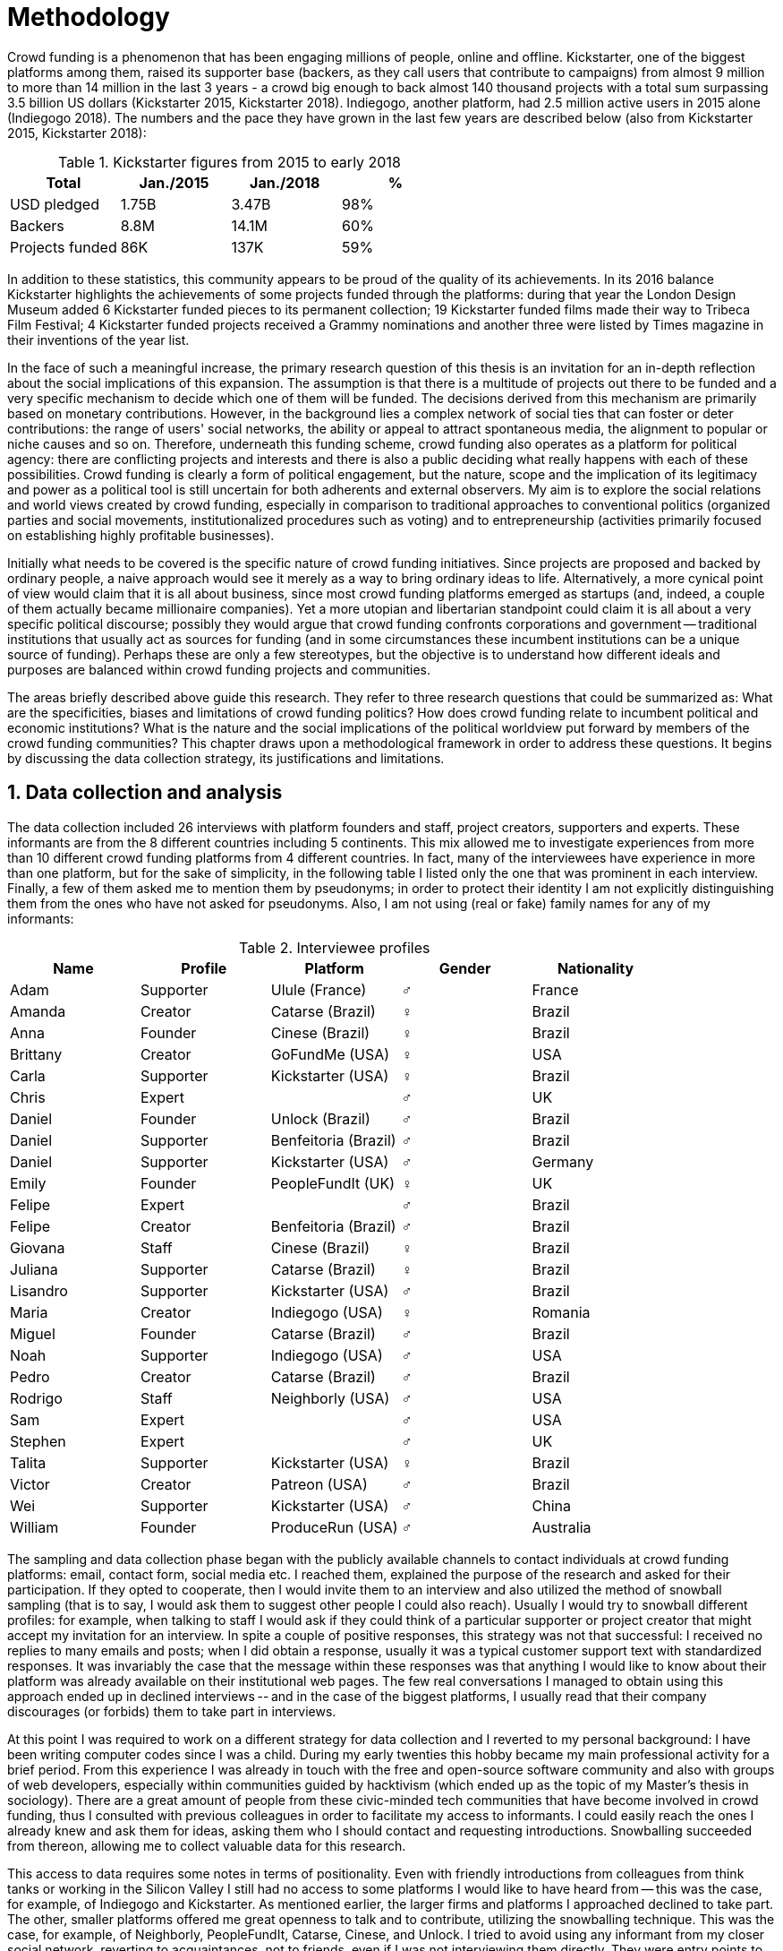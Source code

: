 = Methodology
:numbered:
:sectanchors:
:icons: font
:stylesheet: ../contrib/print.css

Crowd funding is a phenomenon that has been engaging millions of people, online and offline. Kickstarter, one of the biggest platforms among them, raised its supporter base (backers, as they call users that contribute to campaigns) from almost 9 million to more than 14 million in the last 3 years - a crowd big enough to back almost 140 thousand projects with a total sum surpassing 3.5 billion US dollars (Kickstarter 2015, Kickstarter 2018). Indiegogo, another platform, had 2.5 million active users in 2015 alone (Indiegogo 2018). The numbers and the pace they have grown in the last few years are described below (also from Kickstarter 2015, Kickstarter 2018):

[%header, cols="<,^,^,^", format=csv]
.Kickstarter figures from 2015 to early 2018
|===
Total,Jan./2015,Jan./2018,%
USD pledged,1.75B,3.47B,98%
Backers,8.8M,14.1M,60%
Projects funded,86K,137K,59%
|===

In addition to these statistics, this community appears to be proud of the quality of its achievements. In its 2016 balance Kickstarter highlights the achievements of some projects funded through the platforms: during that year the London Design Museum added 6 Kickstarter funded pieces to its permanent collection; 19 Kickstarter funded films made their way to Tribeca Film Festival; 4 Kickstarter funded projects received a Grammy nominations and another three were listed by Times magazine in their inventions of the year list.

In the face of such a meaningful increase, the primary research question of this thesis is an invitation for an in-depth reflection about the social implications of this expansion. The assumption is that there is a multitude of projects out there to be funded and a very specific mechanism to decide which one of them will be funded. The decisions derived from this mechanism are primarily based on monetary contributions. However, in the background lies a complex network of social ties that can foster or deter contributions: the range of users' social networks, the ability or appeal to attract spontaneous media, the alignment to popular or niche causes and so on. Therefore, underneath this funding scheme, crowd funding also operates as a platform for political agency: there are conflicting projects and interests and there is also a public deciding what really happens with each of these possibilities. Crowd funding is clearly a form of political engagement, but the nature, scope and the implication of its legitimacy and power as a political tool is still uncertain for both adherents and external observers. My aim is to explore the social relations and world views created by crowd funding, especially in comparison to traditional approaches to conventional politics (organized parties and social movements, institutionalized procedures such as voting) and to entrepreneurship (activities primarily focused on establishing highly profitable businesses).

Initially what needs to be covered is the specific nature of crowd funding initiatives. Since projects are proposed and backed by ordinary people, a naive approach would see it merely as a way to bring ordinary ideas to life. Alternatively, a more cynical point of view would claim that it is all about business, since most crowd funding platforms emerged as startups (and, indeed, a couple of them actually became millionaire companies). Yet a more utopian and libertarian standpoint could claim it is all about  a very specific political discourse; possibly they would argue that crowd funding confronts corporations and government -- traditional institutions that usually act as sources for funding (and in some circumstances these incumbent institutions can be a unique source of funding). Perhaps these are only a few stereotypes, but the objective is to understand how different ideals and purposes are balanced within crowd funding projects and communities.

The areas briefly described above guide this research. They refer to three research questions that could be summarized as: What are the specificities, biases and limitations of crowd funding politics? How does crowd funding relate to incumbent political and economic institutions? What is the nature and the social implications of the political worldview put forward by members of the crowd funding communities? This chapter draws upon a methodological framework in order to address these questions. It begins by discussing the data collection strategy, its justifications and limitations.

== Data collection and analysis

The data collection included 26 interviews with platform founders and staff, project creators, supporters and experts. These informants are from the 8 different countries including 5 continents. This mix allowed me to investigate experiences from more than 10 different crowd funding platforms from 4 different countries. In fact, many of the interviewees have experience in more than one platform, but for the sake of simplicity, in the following table I listed only the one that was prominent in each interview. Finally, a few of them asked me to mention them by pseudonyms; in order to protect their identity I am not explicitly distinguishing them from the ones who have not asked for pseudonyms. Also, I am not using (real or fake) family names for any of my informants:

[%header, cols="<,<,<,^,<", format=csv]
.Interviewee profiles
|===
Name,Profile,Platform,Gender,Nationality
Adam,Supporter,Ulule (France),♂,France
Amanda,Creator,Catarse (Brazil),♀,Brazil
Anna,Founder,Cinese (Brazil),♀,Brazil
Brittany,Creator,GoFundMe (USA),♀,USA
Carla,Supporter,Kickstarter (USA),♀,Brazil
Chris,Expert,,♂,UK
Daniel,Founder,Unlock (Brazil),♂,Brazil
Daniel,Supporter,Benfeitoria (Brazil),♂,Brazil
Daniel,Supporter,Kickstarter (USA),♂,Germany
Emily,Founder,PeopleFundIt (UK),♀,UK
Felipe,Expert,,♂,Brazil
Felipe,Creator,Benfeitoria (Brazil),♂,Brazil
Giovana,Staff,Cinese (Brazil),♀,Brazil
Juliana,Supporter,Catarse (Brazil),♀,Brazil
Lisandro,Supporter,Kickstarter (USA),♂,Brazil
Maria,Creator,Indiegogo (USA),♀,Romania
Miguel,Founder,Catarse (Brazil),♂,Brazil
Noah,Supporter,Indiegogo (USA),♂,USA
Pedro,Creator,Catarse (Brazil),♂,Brazil
Rodrigo,Staff,Neighborly (USA),♂,USA
Sam,Expert,,♂,USA
Stephen,Expert,,♂,UK
Talita,Supporter,Kickstarter (USA),♀,Brazil
Victor,Creator,Patreon (USA),♂,Brazil
Wei,Supporter,Kickstarter (USA),♂,China
William,Founder,ProduceRun (USA),♂,Australia,USA
|===

The sampling and data collection phase began with the publicly available channels to contact individuals at crowd funding platforms: email, contact form, social media etc. I reached them, explained the purpose of the research and asked for their participation. If they opted to cooperate, then I would invite them to an interview and also utilized the method of snowball sampling (that is to say, I would ask them to suggest other people I could also reach). Usually I would try to snowball different profiles: for example, when talking to staff I would ask if they could think of a particular supporter or project creator that might accept my invitation for an interview. In spite a couple of positive responses, this strategy was not that successful: I received no replies to many emails and posts; when I did obtain a response, usually it was a typical customer support text with standardized responses. It was invariably the case that the message within these responses was that anything I would like to know about their platform was already available on their institutional web pages. The few real conversations I managed to obtain using this approach ended up in declined interviews -- and in the case of the biggest platforms, I usually read that their company discourages (or forbids) them to take part in interviews.

At this point I was required to work on a different strategy for data collection and I reverted to my personal background: I have been writing computer codes since I was a child. During my early twenties this hobby became my main professional activity for a brief period. From this experience I was already in touch with the free and open-source software community and also with groups of web developers, especially within communities guided by hacktivism (which ended up as the topic of my Master's thesis in sociology). There are a great amount of people from these civic-minded tech communities that have become involved in crowd funding, thus I consulted with previous colleagues in order to facilitate my access to informants. I could easily reach the ones I already knew and ask them for ideas, asking them who I should contact and requesting introductions. Snowballing succeeded from thereon, allowing me to collect valuable data for this research.

This access to data requires some notes in terms of positionality. Even with friendly introductions from colleagues from think tanks or working in the Silicon Valley I still had no access to some platforms I would like to have heard from -- this was the case, for example, of Indiegogo and Kickstarter. As mentioned earlier, the larger firms and platforms I approached declined to take part. The other, smaller platforms offered me great openness to talk and to contribute, utilizing the snowballing technique. This was the case, for example, of Neighborly, PeopleFundIt, Catarse, Cinese, and Unlock. I tried to avoid using any informant from my closer social network, reverting to acquaintances, not to friends, even if I was not interviewing them directly. They were entry points to the fieldwork, not informants -- in other words, in order to minimize bias I interacted with people I knew to reach people outside my regular network, expanding the sample from there.

But this does not mean the study was free of bias or limitations. Most importantly, it is appropriate to highlight that the use of qualitative methods is not intended to generalize findings but aims at a detailed and in-depth description of a specific field. In my case I was cautious to avoid extending my arguments further than my data collection allowed me to. What follows is a careful discussion based on an important share of the crowd funding community: enthusiasts that at maximum are project creators in the big players such as Kickstarter and Indiegogo, but no voice from inside these big players. Maybe Catarse is an exception as it is the biggest crowd funding platform operating in Brazil. But that just adds another layer in terms of positionality, that of my homeland: many of my previous contacts are Brazilian, and even if they have been working in many different countries, I have greater access to data in Brazil than in any other country.

Also, I have projects crowd funded through Catarse and Nós.vc and I have also contributed to projects on Catarse, Nós.vc, Indiegogo, Kickstarter and Patreon. Contacts from these projects were not considered for this research in order to minimize bias. Finally, during the research I informally monitored some social media and forums on the internet, looking for posts related to crowd funding and some interviewees (then unknown to me) I approached after reading some post or comment that they shared publicly and which mentioned crowd funding.

The focus of the semi-structured interviews was on opinions of the interviewees about society, business, politics and economics -- especially (but not restricted to) when it comes to crowd funding. In order to better grasp these views, the first part of the interviews did  not explicitly mention crowd funding but investigated interviewees' personal trajectory and identity: I asked them to introduce themselves, to tell me about what they like to do, how they make a living and other background information that allowed me to contextualize the experiences that they were about to share with me. The idea was to adopt a funnel-shaped questioning technique, narrowing down the subject (namely, crowd funding and politics) towards the final part of the interaction. By these means, informants might get to the specific subject spontaneously -- if not, the next steps of the funnel would discreetly attempt to direct the conversation in such a direction. My role as an interviewer was to guide the interviewee in such a direction only if certain topics had not emerged in a more spontaneous way (Kvale and Brinkmann 2009). At the maximum what was expected for the first part of the interviews was to have a brief idea about the interviewee's general opinion on government, corporations, civic organizations, political views and attitudes. At this point these ideas were elicited from personal stories (when someone declined a job offer from a corporation in order to work in a NGO, for example) and not mentioned explicitly. The intention was to touch upon these aspects without intervention, that is to say, without stimulating the interviewee to relate these topics to crowd funding. This technique was employed to avoid the risk of making the interviewee stick to one or other concept just because the interviewer mentioned it -- and not because it was already part of the interviewee's own point of view (Kvale and Brinkmann 2009).

The following step of the funnel is the interviewees' relationship with crowd funding; this step varied according to the informant's profile. For founders and managers, the conversation focused on how they situate their business within society, their choice to found, or work for, a crowd funding enterprise (and their motives to not work elsewhere when that was the case). For project creators, the exploration shifted towards the reasons why they opted to count on crowd funding instead of other funding possibilities. For supporters, the focus was on what had driven them to take part in crowd funding campaigns, their expectations and feeling about such experiences. Finally, with experts, I would inquire about how they ended up in their field of expertise. My experience in this block of the interviewed confirmed that the context provided by their personal background was a pretty useful interviewing technique: usually the transition to this part of the interview was seamless and spontaneous, as a sort of continuation of their life trajectory at a certain point. This was valuable in terms of the non-intervention methodology described above. Moreover, during the interview and the analysis, the personal background offered important hints to expand on informants' experiences with crowd funding.

After getting to the main subject, that is to say, after the interview had definitively shifted towards crowd funding,  the last block addressed interviewees' opinions and views about crowd funding in a broader sense. The investigation inquired about what interviewees expect from crowd funding, how they position it within more traditional social spheres (such as business, politics or culture), and yet verified the possibility of a more aspirational approach when it comes to the social context. If needed, I would more firmly conduct the conversation in a way that invited them to share with me their perceptions of themselves within society -- that is to say, how they position themselves facing a given cultural, political and economic context. By these means, the objective was to grasp their collective and individual expectations related to crowd funding mechanisms and to society in general.

The following table summarizes this funnel shaped design, moving from a more open and spontaneous conversation to a more focused and guided one:

[%header, format=csv]
.Funnel-shaped interviewing technique
|===
Stage, Objectives, Typical topics
"*1. Personal background* (more open, more spontaneity)", Contextualize and better comprehend each interviewee,"Who they are, who do they work with, what do they enjoy in their free time, educational and professional background."
*2. Crowd funding experience*, In-depth understating of their relationship with crowd funding,"How did they get involved with crowd funding, drivers & barriers they feel, how they perceive other funding alternatives."
"*3. Values, objectives & aspirations* (more focused, more guided)", "Comprehension of the core values guiding them, projection of their will in terms of social, economic, cultural and political change", "Whether they consider crowd funding political or not, what they are trying to achieve in life (and how crowd funding might or might not contribute), what are the main issues to be tackled in society (and how crowd funding relates to them)."
|===

The interviews were held in person or remotely (using telephone, VoIP or video conference) between May 2014 and December 2015. The context lacking in the remote interviews was not considered to represent a relevant loss of data in this particular case, since most people I talked to was very well articulated. In fact, this expressiveness relates to their engagement with crowd funding; after all they were either leaders and entrepreneurs who have founded and who manage online platforms, or creators putting their own projects online to public, or yet enthusiastic supporters who voluntarily engaged with these projects, spreading the word about them.

The content of the interviews were recorded (according to the consent of the interviewee), transcribed and analyzed. Next, the data went through a process of labeling and condensation of meaning. These labels (sometimes also referred as "codes" in methodological literature) and these meanings are a key aspect of qualitative content analysis: in practical terms, they "are immediate, are short, and define the action or experience described" (Kvale and Brinkman 2009:202). Labeled sentences and paragraphs were then grouped in similar topics, such as incumbent institutions, internet culture and lifestyle. Inside these groups, many subgroups emerged:

* _Incumbent institutions_: corporations, governments, NGOs and volunteering;
* _Internet culture_: crowd funding, hacker culture, online collaboration and social networks;
* _Lifestyle_: life trajectory, personal motivations and values, maker culture, relationship to money and career, freedom and autonomy, collaborative cultures, commons, communities and networks, politics, sharing economy and social entrepreneurship.

Each of these groups and subgroups were revisited later, that is to say, after I read the transcriptions and labeled their meaningful parts, I re-read every bit, not in the context of the interview, but group by group -- or, more precisely, subgroup by subgroup. This allowed me to have a better understanding of each of these categories and their meaning to my interviewees. It is worth noting that these labels emerged both from tensions already present in my research questions (that is to say, _a priori_ to data collection) and from the data collection process (that is to say, _a posteriori_, when a topic was recurrent in many interviews and I considered it relevant and created a label for it). Also, the same sentence or paragraph could hold as many labels as needed to give it the proper weight -- and that allowed me to link groups and subgroups, understating the relationship between them according to my informants' point of view.

This framework made it possible to navigate through relevant topics which emerged from the data collection, linking them and understanding how they impacted upon each other; in other words, it allowed me to create inductive clusters based on the world views of the interviewees. In addition, when part of the clusters acted as a central node connecting many different topics, this was considered a very relevant area -- that was the case in the relationship to money and autonomy, which became chapters in this thesis. That way, in Kvale and Brinkman's (2009:202) terms,

[quote]
the analysis has gradually moved from descriptive to more theoretical levels, leading to a 'saturation' of the material by coding process, when no new insights and interpretations seem to emerge from further codings.

Additionally, this content was triangulated with other sources, with data collected from the platforms themselves and from the interviewees' online public profiles. This process allowed a contextual interpretation of the meaning of these units of information, as well as validation of the content of the interviews. Validity and reliability emerged from the constant comparison and association between these different sources, offering consistency to the analysis (Golafshani 2003).

== The broad and nuanced crowd funding community

Addressing the ways through which people create and reinvent relationships using digital medias is not a trivial task. According to Beer and Burrows (2007), a powerful way to address the dynamics of the internet is to opt for descriptive accounts, reconceptualizing spheres that are being redefined by online communities and tools. For them, the challenge is "to construct more complete and differentiated descriptions of what is happening" and to give an account of "who is involved, and the practices entailed, in order to inform and enrich new concepts or reworkings of our theoretical staples."

Moreover, when dealing with social research on science and technology there are two commonplace analytical simplifications: either social reality is determined by the technological artifacts (leaving no agency for humans) or technological artifacts are fully interpreted and signified by human agency (considering technological artifacts as merely subjects of human action). The idea is to be "in-between" these extremes, an approach that "allows us to understand technological innovation and social changes as an interplay between solid technological capacities, and the social situation of their development and use" (Allen-Robertson 2013:12). In other words, the idea is to be sensitive not only to the possibilities and limitations brought to life by technological artifacts, but also to the appropriations and semantics developed through their usage.footnote:[This approach is also based in what Hutchby (2001) called _affordances_.]

That said, it is worth reinforcing that the technology put forward by crowd funding platforms is not at the core of this research as much as the possibilities opened by its usage. The technology is relevant in as far as it can be used to understand changes in the dynamics of society. As the next chapters explore, that is the case, for example, in the way a certain group of social actors perceive others around them (other people, other institutions) depending on how they embrace intellectual property (proprietary or free and open source code). But that is also the case in terms of broader social impacts, such as the resurgence of the idea of the prosumer due to new communication possibilities and cheaper alternatives for production (Ritzer 2015, Ritzer 2014, Ritzer and Jurgenson 2010)footnote:[It is considered a resurgence since the first use of the term _prosumer_, in the 1980s, was proposed by a futurologist (Toffler 1980), and only a couple of decades later the idea could be embraced as a rooted academic perspective.] A simplistic take on that issue could take into account merely how the mechanics of production has changed: on the one hand, the internet has decentralized communication, that is to say, in a different way from newspaper, radio and TV centralized broadcasting, in that the internet allows everyone involved to receive _and_ send information over the network; on the other hand, a couple of decades ago, in order to disseminate a text one had written, one would need to spend a huge amount on its printing and distribution. As a result, subsequent to the popularization of the internet, it is now basically free to write and publish a multitude of texts online. Technology, economy and production as a whole have changed and surely these novelties and its impacts cannot be downplayed. However, observers like Rizter suggest the social sciences has stalled at pointing out that vast change are taking place, while largely failing to explore in detail  how capitalism (as well as other power institutions around it) are reshaped by the new culture developed among the multitude of internet users (Ritzer 2015, Ritzer 2014, Ritzer and Jurgenson 2010).

These overarching social rearrangements are not obvious, especially when the technological and social innovations underpinning them are in their infancy. Crowd funding platforms are relatively new and in cases like that, the mindset of members of this community is a powerful indicator about what can be expected from this new social group and its potential impact upon society. Therefore, capturing the world views pushing people into these platforms is the approach of this research. The idea underlying this methodological choice considers that social actors' conceptual framework can limit and determine action or, yet, can completely re-conceptualize it (Ragin 1994). Moreover, "at any particular time, one should be prepared to find that governing concepts can, and often do, lag behind the behavioral requirements of the case" (Ragin 1994:92). The combination of the descriptive approach suggested by Beer and Burrows (2007), together with the stress on world views, paved the way to yet another methodological recourse: referring to semi-structured in-depth interviews as the main source of data collection. I held 26 interviewees with people engaged with crowd funding and throughout these interactions I could learn about how they see themselves in the world and collect relevant information about their own backgrounds. This context allowed me to comprehend their opinions, choices and values in an insightful way and it was then possible to conduct a rich sociological analysis of their 'governing concepts,' especially when it came to their engagement with crowd funding.

In some sense, this strategy is similar to Weber's (1976) and Boltanski & Chiapello's (2011) argument that underlying motivations and deterrents are fundamental to understand how society is organized. If this research differs from the historical and document data collection, it is similar to Weber's assumption that psychological sanctions that originated within some protestant sects had unforeseen behavioral impacts on society, and it is similar to Boltanski & Chiapello's assumption that a certain ideology can justify not only the engagements with capitalism, but always explain different and changing engagement throughout time. In addition to my interviews, I did consult "grey literature"  and press releases from crowd funding platforms, as well as other publicly available texts they publish on social media and blogs. 

Some scholars argue that qualitative social research might fail in achieving theoretical relevance outside the field in which data was collected.footnote:[That is, for example, a risk in referring to qualitative research and a grounded theory approach, as put by Blakie (2010). In spite of that, it is worth highlighting that the author does not discourage the employment of this methodological approaches.] However, when it comes to this specific research, a quantitative measure could be problematic. On the one hand, the amount of money changing hands, the market value of platforms, the number of people involved, or the enormity of the projects being executed would probably be weak measures to compare these new communities with incumbent institutions such as corporations and governments. On the other hand, measuring the economic impact or running surveys on people's opinions related to crowd funding would be strategies that do not interact so well with explicitly qualitative concepts such as world views and governing concepts that predate more significant social changes. Given the contemporaneity of crowd funding and the potential of internet communities to impact incumbent institutions (Allen-Robertson 2013, Ritzer 2015, Ritzer 2014, Ritzer and Jurgenson 2010), this qualitative approach is relevant for comprehending a wider movement that includes different branches of internet groups, such as crowdsourcing, sharing and collaborative economy, social networks, free and open source software and hardware, makers movements, hacker and open spaces and so on.

Mapping the moral grounds (Weber 1976, Boltanski & Chiapello 2011) and the conceptual framework (Ragin 1994) of crowd funding is a way to pinpoint ideals that might be relevant to many of these new communities (for example, as in Taylor & Land 2014). As Bellah _et al_ (2008:275) highlighted, approaches like that are able to grasp rich sociological insights:

[quote]
[The] focus [on political economy] makes sense in that government and the corporations are the most powerful structures in our society and affect everything else, including our culture and our character. But as an exclusive concern, such a focus is severely limited. Structures are not unchanging. They are frequently altered by social movements, which grow out of, and also influence, changes in consciousness, climates of opinion, and culture. We have followed Tocqueville and other classical social theorists in focusing on the mores -- the 'habits of the heart' … It makes sense to study the mores not because they are powerful -- in the short run, at least, power belongs to the political and economic structures -- but for two other reasons. A study of the mores gives us insight into the state of society, its coherence, and its long-term viability. Secondly, it is in the sphere of the mores, and the climates of opinion they express, that we are apt to discern incipient changes of vision -- those new flights of the social imagination that may indicate where society is heading.

Considering the approach described above, the interviewing method offered in-depth qualitative understanding of the world views related to the emergence of the crowd funding phenomenon. Furthermore, this source was considered together with a textual analysis based on the websites and materials circulated by the platforms and the community built around them. The analysis of both sources enabled inferences on the social, cultural, economic, moral and political foundations of these world views. The aim is to assess interviewees' points of view, and to inquire about how they locate themselves within society -- or, in other words, to grasp their own world views, values, references and aspirations. Finally, these findings are invaluable information to propose guidelines for a conceptual framework which takes account of the social relations between people in the crowd funding community and social institutions, a framework that ultimately helps us in understanding the social role played by and aspired to of these social actors.

Although Wikipedia (2015) lists roughly 100 active platforms,footnote:[This figure is from 2015. In May 2014 this same Wikipedia article mentioned only 60 crowd funding platforms. This is a 60% increase in platform numbers in 12 months.] this is clearly an incomplete list. For example, Catarse is a Brazilian platform built on an open source license.footnote:[Catarse (2015a) operates under MIT License.] This means anyone is free to use their source code to build a new platform. According to Catarse's wiki (2015b) there are 15 active platforms based on their source code, roughly half of them operating in countries other than Brazil (including locations such as the USA, Canada, Denmark and Argentina). Most of these platforms, including Catarse itself, are not included in Wikipedia's list. Such diversity has to be taken into account in the interview strategy for this research. During this qualitative investigation an important challenge is to grasp the variety of possible different purposes behind different platforms. To contemplate this diversity, two main strategies were adopted during the sampling in order to understand as many world views as possible.

First, the interviews were held with three different types of profile: platforms founders and staff, people submitting projects to these platforms (project creators), and people backing these projects (project supporters). For each founder or staff interviewed, the idea was to interview two project creators and three project supporters -- this would allow for having informants with differing points of views within the crowd funding community. In essence, this ratio was mostly used as a rule of thumb, not as a restrictive or normative guideline, especially because these categories overlap: most of the time a founder is also a project supporter or even a project creator; most project creators have usually backed some projects in the past, and are often still backing projects during and after their own campaigns. In spite of that, keeping these three profiles in mind allowed the analysis to move from an arguably idealistic point of view in the case of founders (whether it be business or common good based, just to mention two opposing examples), to more pragmatic standpoints from project supporters. In addition to these profiles directly involved in the crowd funding community I also spoke to experts in topics relevant to the field: scholars and entrepreneurs in areas such as sharing economy, tech startups and social impact-driven ventures.

Second, there are three main characteristics of crowd funding platforms to be considered. These characteristics relates from how platforms design their business model, to the way that they deal with their own intellectual property, and to the curatorial layer sometimes included in their service. Details about four specific platforms are helpful in clarifying and illustrating these characteristics, namely: Indiegogo, the first crowd funding platform, and one of the most widely known; Kickstarter, the so-called largest crowd funding platform in the world; Catarse, the first open source one; and Patreon, the first one to offer a recurring funding mechanism.footnote:[In terms of the kind of projects hosted by these platforms, all of them vary widely. Even if they were created with some kind of public or projects in mind (for example, Indiegogo and Kickstarter primary focus was on creative projects, while Patreon and Catarse focuses are on artistic and cultural projects), they are open enough to host projects that vary considerably: from movies and music, to software and hardware technology development, including sports, civic actions, political organization, and education. Hence the directions publicly announced might be internal guidelines and not something clearly perceived by the general public.]

When it comes to their business models, the basic difference between Indiegogo, Kickstarter and Catarse is that the first one charges a higher fee (a percentage of the total value pledged), but the project creator can collect the money pledged even if the target is not reached within a given deadline -- this model is known as 'keep-it-all.' On the other hand, the other two charge a smaller fee (also a percentage over the total value pledged), but if the project target is not reached until the deadline, all the money returns to the backers and no fees are collected (nor any funds passed to the project creator) -- this model is known as 'all-or-nothing.' Crowd funding campaigns under this model, they claim, are stronger in terms of engagement: supporters, in order to contribute to the success of the funding campaign, need to spread the word about the project if they want it to succeed. Supporters as well as creators need to work together to bring more attention to the initiative. Finally, Patreon inaugurated the idea of a 'recurring' contribution: instead of backing a specific project, usually with a higher amount (for example, 20 dollars for the recording of a music album), the idea is to contribute with smaller amounts to an ongoing project (for example, 1 dollar per month for a certain musician, or 1 dollar each time this musician shares a new song). If the 'all-or-nothing' scheme is said to foster engagement, this engagement tends to fade away once the project is finished (in the example, when the recorded album is delivered). Alternatively, the 'recurrent' method would extend the engagement between project creators and its supporters for an undefined period of time. Arguably this mechanism would risk a less intense engagement since it lacks a specific deadline and target.

Catarse is the only open source platform among them; the other three platforms are based on proprietary software. Interestingly there was a huge difficulty in reaching someone from Kickstarter to be interviewed for this research. Also, several interviewees (from other platforms) told the very same story: Kickstarter do not talk with 'copycats,' as one interviewee told me. If Indiegogo, Kickstarter and Patreon, by protecting their code, suggest that they operate as a more traditional business, protecting the engine from possible competitors,footnote:[Regarding Kickstarter, it could be added that they eventually get involved in judicial cases around patents for their 'all-or-nothing' model (Purewal 2011).] Catarse opts for a different market philosophy, offering its source code openly without any apparent fear that some 'copycat' would be a risk to them. In fact, Catarse developers seem to express the complete opposite idea: they are actually helping other developers using their source code (they are very active in their collaborative channels: their open repository and their open mail list is dedicated to developers). Certainly the idea is not to affirm that embracing proprietary software is an indicator of a less friendly behavior towards others in the field of crowd funding, however, such findings cannot pass unnoticed. In order to support the opposite idea, that is to say, in order to disfavor any relationship between proprietary software and openness to connect with other stakeholders, one of Catarse's core developers told me that there were some conversations between Catarse and Indiegogo in which they intended to merge Indiegogo's and Catarse's source code. The merging has never occurred, but the point is that different stories might point in different directions, requiring the analysis to pay attention to specific combinations of characteristics and avoiding rushing into conclusions. In summary, the point is that these categories might illuminate one aspect or another, but they are not deterministic in any sense.

Finally, considering the curatorial layer, Kickstarter, Catarse and Patreon tend to have a more prominent curatorial layer: people from the platform tend to work together with the project creators before and during the campaign. The focus is on refining the content to be published online in an attempt to make the project more likely to succeed. As some informants argued, this is the difference between having a thicket or a garden: they carefully cultivate every project, as gardeners cultivate their flowers, in order to raise the bar when it comes to the projects and campaigns. Indiegogo is more open and users can submit projects without the explicit platform 'seal of approval.'

In that sense, these three characteristics -- intellectual property (proprietary or open source software), business model (keep-it-all, all-or-nothing, recurrent), and content policy (the relevance put on the curatorial layer) -- are key points to link world views sustained by interviewees to the core concepts in case: contemporary conditions for politics, individualism and disconnectedness. Moreover, this initial group of platforms covered crowd funding in different countries. Patreon is mostly an American platform, while Catarse is a Brazilian one (in the sense of the geographical distribution of project creators and supporters). Kickstarter was launched officially in the USA, the UK and Canada (Canadian Press 2013). And Indiegogo (2012) hosts projects from all over the world, working with five different currencies (American Dollars, Canadian Dollars, Australian Dollars, Euros and British Pounds). However, in addition to these four platforms, several others have their own peculiarities, offering different points of view that should also be considered; for example Cinese, also a Brazilian crowd funding platform, is focused on meaningful meetings supporting non-traditional learning; Beacon, which is a platform for independent writers and journalists to get recurrent contributions to keep writing new pieces; or yet MedStartr, a platform based on Catarse's source code, built exclusively to crowd fund medical projects (their catchphrase claims that ordinary people's interests, not multinational corporations, should drive medical innovation). By focusing on a sample distribution that covers all this diversity (profiles, intellectual property, business model, content policy, niches), this research covered different backgrounds, cultures, demographics and geographical differences.

